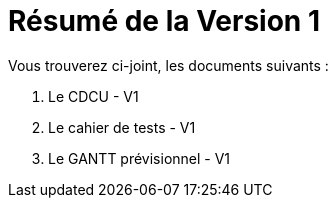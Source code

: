 = Résumé de la Version 1

.Vous trouverez ci-joint, les documents suivants :

. Le CDCU - V1
. Le cahier de tests - V1
. Le GANTT prévisionnel - V1
